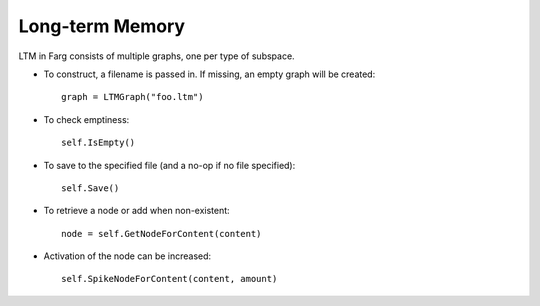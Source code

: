 Long-term Memory
===================

LTM in Farg consists of multiple graphs, one per type of subspace.

* To construct, a filename is passed in. If missing, an empty graph will be created::

    graph = LTMGraph("foo.ltm")
    
* To check emptiness::

    self.IsEmpty()
    
* To save to the specified file (and a no-op if no file specified)::

    self.Save()
    
* To retrieve a node or add when non-existent::

    node = self.GetNodeForContent(content)
    
* Activation of the node can be increased::

    self.SpikeNodeForContent(content, amount)